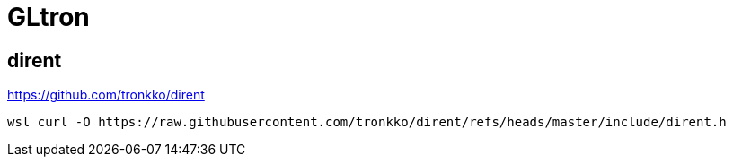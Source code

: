 = GLtron


== dirent

https://github.com/tronkko/dirent

----
wsl curl -O https://raw.githubusercontent.com/tronkko/dirent/refs/heads/master/include/dirent.h
----
